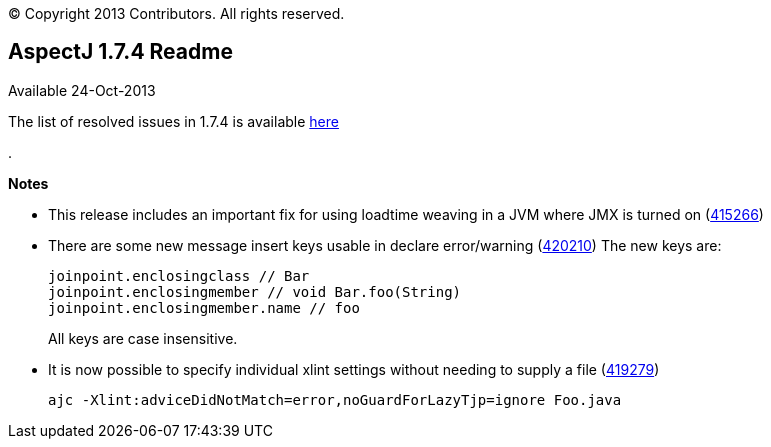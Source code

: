 [.small]#© Copyright 2013 Contributors. All rights reserved.#

== AspectJ 1.7.4 Readme

Available 24-Oct-2013

The list of resolved issues in 1.7.4 is available
https://bugs.eclipse.org/bugs/buglist.cgi?query_format=advanced;bug_status=RESOLVED;bug_status=VERIFIED;bug_status=CLOSED;product=AspectJ;target_milestone=1.7.4;[here]

.

*Notes*

* This release includes an important fix for using loadtime weaving in a
JVM where JMX is turned on
(https://bugs.eclipse.org/bugs/show_bug.cgi?id=415266[415266])
* There are some new message insert keys usable in declare error/warning
(https://bugs.eclipse.org/bugs/show_bug.cgi?id=420210[420210]) The new
keys are:
+
[source, java]
....
joinpoint.enclosingclass // Bar
joinpoint.enclosingmember // void Bar.foo(String)
joinpoint.enclosingmember.name // foo
....
+
All keys are case insensitive.
* It is now possible to specify individual xlint settings without
needing to supply a file
(https://bugs.eclipse.org/bugs/show_bug.cgi?id=419279[419279])
+
[source, text]
....
ajc -Xlint:adviceDidNotMatch=error,noGuardForLazyTjp=ignore Foo.java
....
